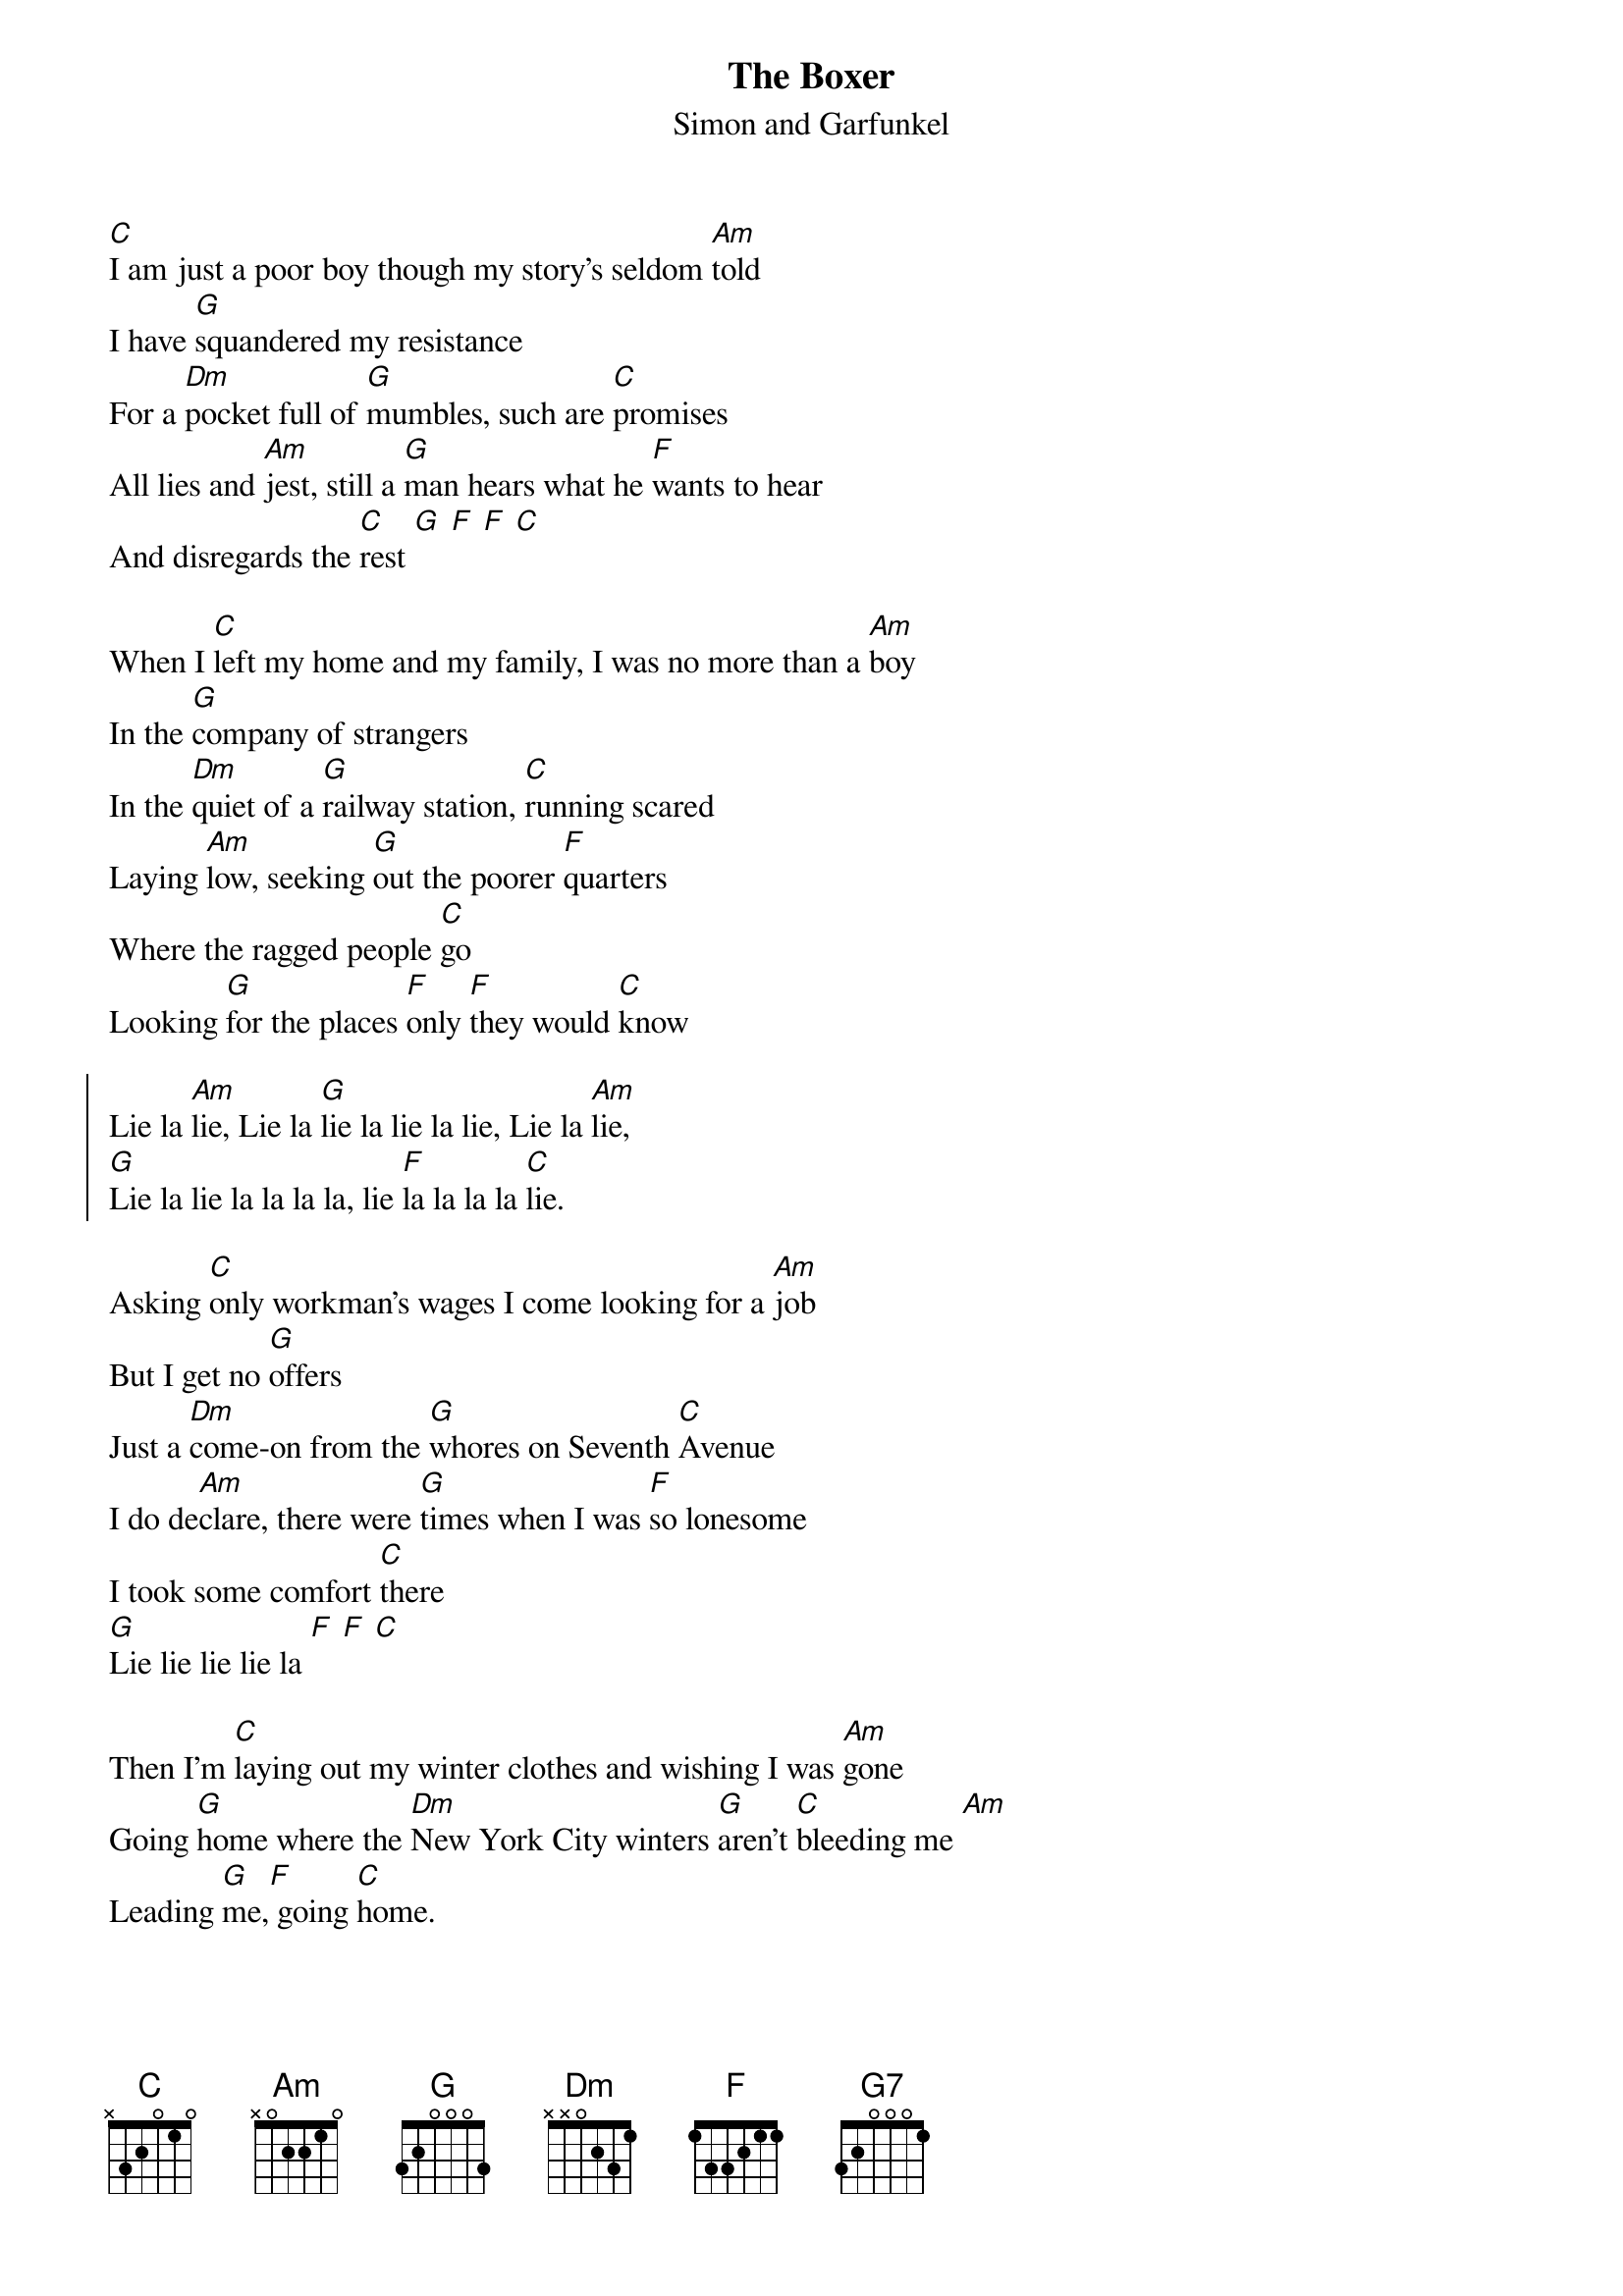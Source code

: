 # Compile with:
# chord -g -o TheBoxer.ps TheBoxer.chopro
#
{t:The Boxer}
{st:Simon and Garfunkel}
#
[C]I am just a poor boy though my story's seldom [Am]told
I have [G]squandered my resistance 
For a [Dm]pocket full of [G]mumbles, such are [C]promises
All lies and [Am]jest, still a [G]man hears what he [F]wants to hear
And disregards the [C]rest [G] [F] [F] [C]

When I [C]left my home and my family, I was no more than a [Am]boy
In the [G]company of strangers
In the [Dm]quiet of a [G]railway station, [C]running scared
Laying [Am]low, seeking [G]out the poorer [F]quarters
Where the ragged people [C]go
Looking [G]for the places [F]only [F]they would [C]know

{soc}
Lie la [Am]lie, Lie la [G]lie la lie la lie, Lie la [Am]lie,
[G]Lie la lie la la la la, lie [F]la la la la [C]lie.
{eoc}

Asking [C]only workman's wages I come looking for a [Am]job
But I get no [G]offers
Just a [Dm]come-on from the [G]whores on Seventh [C]Avenue
I do de[Am]clare, there were [G]times when I was [F]so lonesome
I took some comfort [C]there
[G]Lie lie lie lie la [F] [F] [C]

Then I'm [C]laying out my winter clothes and wishing I was [Am]gone
Going [G]home where the [Dm]New York City winters [G]aren't [C]bleeding me [Am]
Leading [G]me,[F] going [C]home.

In the [C]clearing stands a boxer and a fighter by his [Am]trade
And he [G]carries a reminder of ev'ry [G7]glove that laid him down
Or [C]cut him till he cried out in his anger and his [Am]shame
I am [G]leaving, I am [F]leaving
But the fighter still re[C]mains

{c:Chorus}
